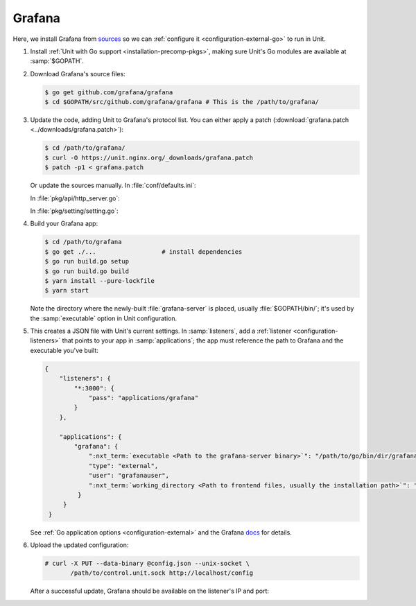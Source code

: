 #######
Grafana
#######

Here, we install Grafana from `sources
<https://grafana.com/docs/project/building_from_source/#building-grafana-from-source>`_
so we can :ref:`configure it <configuration-external-go>` to run in Unit.

#. Install :ref:`Unit with Go support <installation-precomp-pkgs>`,
   making sure Unit's Go modules are available at :samp:`$GOPATH`.

#. Download Grafana's source files:

   .. code-block:: console

      $ go get github.com/grafana/grafana
      $ cd $GOPATH/src/github.com/grafana/grafana # This is the /path/to/grafana/

#. Update the code, adding Unit to Grafana's protocol list.  You can either
   apply a patch (:download:`grafana.patch <../downloads/grafana.patch>`):

   .. code-block:: console

      $ cd /path/to/grafana/
      $ curl -O https://unit.nginx.org/_downloads/grafana.patch
      $ patch -p1 < grafana.patch

   Or update the sources manually.  In :file:`conf/defaults.ini`:

   .. code-block:: ini
      :emphasize-lines: 4

      #################################### Server ##############################
      [server]
      # Protocol (http, https, socket, unit)
      protocol = unit

   In :file:`pkg/api/http_server.go`:

   .. code-block:: go
      :emphasize-lines: 4, 27-33

      import (
          // ...
          "net/http"
          "unit.nginx.org/go"
          "os"
          // ...
      )

      // ...

      switch setting.Protocol {

      // ...

      case setting.HTTP, setting.HTTPS, setting.HTTP2:
          var err error
          listener, err = net.Listen("tcp", hs.httpSrv.Addr)
          if err != nil {
              return errutil.Wrapf(err, "failed to open listener on address %s", hs.httpSrv.Addr)
          }
      case setting.SOCKET:
          var err error
          listener, err = net.ListenUnix("unix", &net.UnixAddr{Name: setting.SocketPath, Net: "unix"})
          if err != nil {
              return errutil.Wrapf(err, "failed to open listener for socket %s", setting.SocketPath)
          }
      case setting.UNIT:
          var err error
          err = unit.ListenAndServe(hs.httpSrv.Addr, hs.macaron)
          if err == http.ErrServerClosed {
              hs.log.Debug("server was shutdown gracefully")
              return nil
          }

   In :file:`pkg/setting/setting.go`:

   .. code-block:: go
      :emphasize-lines: 5, 28-30

       const (
           HTTP              Scheme = "http"
           HTTPS             Scheme = "https"
           SOCKET            Scheme = "socket"
           UNIT              Scheme = "unit"
           DEFAULT_HTTP_ADDR string = "0.0.0.0"
       )

       // ...

       Protocol = HTTP
       protocolStr, err := valueAsString(server, "protocol", "http")
       // ...
       if protocolStr == "https" {
           Protocol = HTTPS
           CertFile = server.Key("cert_file").String()
           KeyFile = server.Key("cert_key").String()
       }
       if protocolStr == "h2" {
           Protocol = HTTP2
           CertFile = server.Key("cert_file").String()
           KeyFile = server.Key("cert_key").String()
       }
       if protocolStr == "socket" {
           Protocol = SOCKET
           SocketPath = server.Key("socket").String()
       }
       if protocolStr == "unit" {
           Protocol = UNIT
       }

#. Build your Grafana app:

   .. code-block:: console

      $ cd /path/to/grafana
      $ go get ./...                  # install dependencies
      $ go run build.go setup
      $ go run build.go build
      $ yarn install --pure-lockfile
      $ yarn start

   Note the directory where the newly-built :file:`grafana-server` is placed,
   usually :file:`$GOPATH/bin/`; it's used by the :samp:`executable` option in
   Unit configuration.

#. .. include:: ../include/get-config.rst

   This creates a JSON file with Unit's current settings.  In
   :samp:`listeners`, add a :ref:`listener <configuration-listeners>` that
   points to your app in :samp:`applications`; the app must reference
   the path to Grafana and the executable you've built:

   .. code-block:: json

      {
          "listeners": {
              "*:3000": {
                  "pass": "applications/grafana"
              }
          },

          "applications": {
              "grafana": {
                  ":nxt_term:`executable <Path to the grafana-server binary>`": "/path/to/go/bin/dir/grafana-server",
                  "type": "external",
                  "user": "grafanauser",
                  ":nxt_term:`working_directory <Path to frontend files, usually the installation path>`": "/path/to/grafana/"
               }
           }
       }

   See :ref:`Go application options <configuration-external>` and the Grafana
   `docs
   <https://grafana.com/docs/grafana/latest/installation/configuration/#static-root-path>`_
   for details.

#. Upload the updated configuration:

   .. code-block:: console

      # curl -X PUT --data-binary @config.json --unix-socket \
             /path/to/control.unit.sock http://localhost/config

   After a successful update, Grafana should be available on the listener's IP
   and port:

   .. image:: ../images/grafana.png
      :width: 100%
      :alt: Grafana in Unit - Setup Screen
